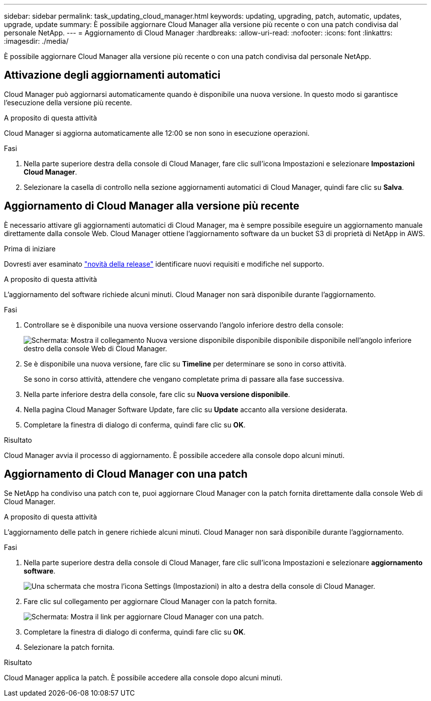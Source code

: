 ---
sidebar: sidebar 
permalink: task_updating_cloud_manager.html 
keywords: updating, upgrading, patch, automatic, updates, upgrade, update 
summary: È possibile aggiornare Cloud Manager alla versione più recente o con una patch condivisa dal personale NetApp. 
---
= Aggiornamento di Cloud Manager
:hardbreaks:
:allow-uri-read: 
:nofooter: 
:icons: font
:linkattrs: 
:imagesdir: ./media/


[role="lead"]
È possibile aggiornare Cloud Manager alla versione più recente o con una patch condivisa dal personale NetApp.



== Attivazione degli aggiornamenti automatici

Cloud Manager può aggiornarsi automaticamente quando è disponibile una nuova versione. In questo modo si garantisce l'esecuzione della versione più recente.

.A proposito di questa attività
Cloud Manager si aggiorna automaticamente alle 12:00 se non sono in esecuzione operazioni.

.Fasi
. Nella parte superiore destra della console di Cloud Manager, fare clic sull'icona Impostazioni e selezionare *Impostazioni Cloud Manager*.
. Selezionare la casella di controllo nella sezione aggiornamenti automatici di Cloud Manager, quindi fare clic su *Salva*.




== Aggiornamento di Cloud Manager alla versione più recente

È necessario attivare gli aggiornamenti automatici di Cloud Manager, ma è sempre possibile eseguire un aggiornamento manuale direttamente dalla console Web. Cloud Manager ottiene l'aggiornamento software da un bucket S3 di proprietà di NetApp in AWS.

.Prima di iniziare
Dovresti aver esaminato link:reference_new_occm.html["novità della release"] identificare nuovi requisiti e modifiche nel supporto.

.A proposito di questa attività
L'aggiornamento del software richiede alcuni minuti. Cloud Manager non sarà disponibile durante l'aggiornamento.

.Fasi
. Controllare se è disponibile una nuova versione osservando l'angolo inferiore destro della console:
+
image:screenshot_new_version.gif["Schermata: Mostra il collegamento Nuova versione disponibile disponibile disponibile disponibile nell'angolo inferiore destro della console Web di Cloud Manager."]

. Se è disponibile una nuova versione, fare clic su *Timeline* per determinare se sono in corso attività.
+
Se sono in corso attività, attendere che vengano completate prima di passare alla fase successiva.

. Nella parte inferiore destra della console, fare clic su *Nuova versione disponibile*.
. Nella pagina Cloud Manager Software Update, fare clic su *Update* accanto alla versione desiderata.
. Completare la finestra di dialogo di conferma, quindi fare clic su *OK*.


.Risultato
Cloud Manager avvia il processo di aggiornamento. È possibile accedere alla console dopo alcuni minuti.



== Aggiornamento di Cloud Manager con una patch

Se NetApp ha condiviso una patch con te, puoi aggiornare Cloud Manager con la patch fornita direttamente dalla console Web di Cloud Manager.

.A proposito di questa attività
L'aggiornamento delle patch in genere richiede alcuni minuti. Cloud Manager non sarà disponibile durante l'aggiornamento.

.Fasi
. Nella parte superiore destra della console di Cloud Manager, fare clic sull'icona Impostazioni e selezionare *aggiornamento software*.
+
image:screenshot_settings_icon.gif["Una schermata che mostra l'icona Settings (Impostazioni) in alto a destra della console di Cloud Manager."]

. Fare clic sul collegamento per aggiornare Cloud Manager con la patch fornita.
+
image:screenshot_patch.gif["Schermata: Mostra il link per aggiornare Cloud Manager con una patch."]

. Completare la finestra di dialogo di conferma, quindi fare clic su *OK*.
. Selezionare la patch fornita.


.Risultato
Cloud Manager applica la patch. È possibile accedere alla console dopo alcuni minuti.
